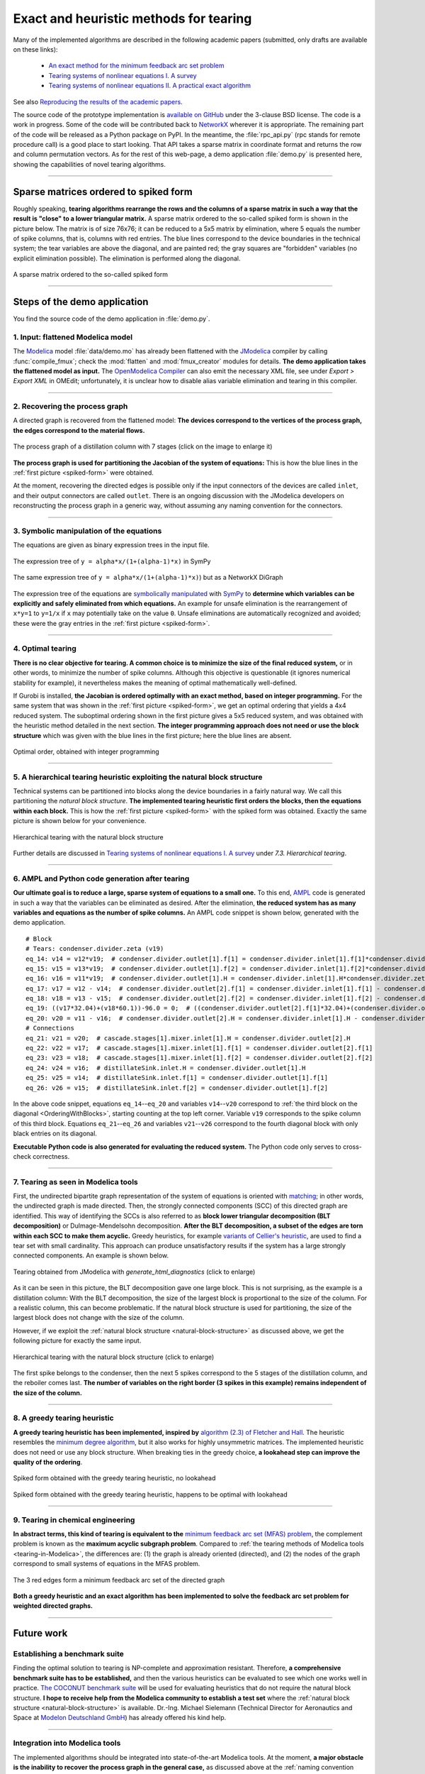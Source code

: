 .. sdopt-tearing documentation master file, created by
   sphinx-quickstart on Sat Feb 28 23:04:04 2015.
   You can adapt this file completely to your liking, but it should at least
   contain the root `toctree` directive.


=======================================
Exact and heuristic methods for tearing
=======================================

Many of the implemented algorithms are described in the following academic 
papers (submitted, only drafts are available on these links):

  - `An exact method for the minimum feedback arc set problem <http://reliablecomputing.eu/baharev_minimum_feedback_arc_set.pdf>`_
  - `Tearing systems of nonlinear equations I. A survey <http://reliablecomputing.eu/baharev_tearing_survey.pdf>`_
  - `Tearing systems of nonlinear equations II. A practical exact algorithm <http://reliablecomputing.eu/baharev_tearing_exact_algorithm.pdf>`_

See also `Reproducing the results of the academic papers <https://github.com/baharev/sdopt-tearing#reproducing-the-results-of-minimum-feedback-arc-set-paper>`_.

The source code of the prototype implementation is 
`available on GitHub <https://github.com/baharev/sdopt-tearing#exact-and-heuristic-methods-for-tearing>`_ 
under the 3-clause BSD license. The code is a work in progress. Some of the code
will be contributed back to 
`NetworkX <http://networkx.github.io/documentation/latest/overview.html>`_
wherever it is appropriate. The remaining part of the code will be released as a 
Python package on PyPI.  
In the meantime, the :file:`rpc_api.py` (rpc stands for remote procedure call) 
is a good place to start looking. That API takes a sparse matrix in coordinate 
format and returns the row and column permutation vectors.  As for the rest of 
this web-page, a demo application :file:`demo.py` is presented here, showing the 
capabilities of novel tearing algorithms.

--------------------------------------------------------------------------------

.. _spiked-form:

Sparse matrices ordered to spiked form
======================================

Roughly speaking, **tearing algorithms rearrange the rows and the columns of a 
sparse matrix in such a way that the result is "close" to a lower triangular 
matrix.** A sparse matrix ordered to the so-called spiked form is shown in the 
picture below. The matrix is of size 76x76; it can be reduced to a 5x5 matrix by 
elimination, where 5 equals the number of spike columns, that is, columns with 
red entries. The blue lines correspond to the device boundaries in the 
technical system; the tear variables are above the diagonal, and are painted 
red; the gray squares are "forbidden" variables (no explicit elimination 
possible). The elimination is performed along the diagonal.

.. figure:: ./pics/SpikedForm.png
   :alt: A sparse matrix ordered to the so-called spiked form.
   :align: center
   :scale: 50%
   
   A sparse matrix ordered to the so-called spiked form

--------------------------------------------------------------------------------


Steps of the demo application
=============================

You find the source code of the demo application in :file:`demo.py`.


1. Input: flattened Modelica model
----------------------------------

The `Modelica <https://www.modelica.org/>`_ model :file:`data/demo.mo` has 
already been flattened with the `JModelica <http://www.jmodelica.org/>`_ 
compiler by calling :func:`compile_fmux`; check the :mod:`flatten` and 
:mod:`fmux_creator` modules for details. **The demo application takes the 
flattened model as input.** The `OpenModelica Compiler 
<https://openmodelica.org/openmodelicaworld/tools>`_ can also emit the necessary 
XML file, see under *Export > Export XML* in OMEdit; unfortunately, it is 
unclear how to disable alias variable elimination and tearing in this compiler.

--------------------------------------------------------------------------------

2. Recovering the process graph
-------------------------------

A directed graph is recovered from the flattened model: **The devices 
correspond to the vertices of the process graph, the edges correspond to the 
material flows.**

.. figure:: ./pics/Cascade.png
   :alt: The process graph of a distillation column with 7 stages.
   :align: center
   :scale: 75%

   The process graph of a distillation column with 7 stages (click on the image
   to enlarge it)

**The process graph is used for partitioning the Jacobian of the system of 
equations:** This is how the blue lines in the :ref:`first picture 
<spiked-form>` were obtained.

.. _inlet-outlet-naming-convention:

At the moment, recovering the directed edges is possible only if the input 
connectors of the devices are called ``inlet``, and their output connectors 
are called ``outlet``. There is an ongoing discussion with the JModelica 
developers on reconstructing the process graph in a generic way, without 
assuming any naming convention for the connectors.

--------------------------------------------------------------------------------

3. Symbolic manipulation of the equations
-----------------------------------------

The equations are given as binary expression trees in the input file.

.. figure:: ./pics/SympyTree.svg
   :alt: Example of an expression tree in SymPy.
   :align: center
   :scale: 50%
   
   The expression tree of ``y = alpha*x/(1+(alpha-1)*x)`` in SymPy


.. figure:: ./pics/ExprTree.png
   :alt: Example of an expression tree in NetworkX.
   :align: center
   :scale: 75%
   
   The same expression tree of ``y = alpha*x/(1+(alpha-1)*x)``) 
   but as a NetworkX DiGraph


The expression tree of the equations are `symbolically manipulated 
<http://docs.sympy.org/latest/tutorial/manipulation.html>`_  with `SymPy 
<http://www.sympy.org/>`_ to **determine which variables can be explicitly and 
safely eliminated from which equations.** An example for unsafe elimination is 
the rearrangement of ``x*y=1`` to ``y=1/x`` if ``x`` may potentially take on the 
value ``0``. Unsafe eliminations are automatically recognized and avoided; these 
were the gray entries in the :ref:`first picture <spiked-form>`.

--------------------------------------------------------------------------------

4. Optimal tearing
------------------

**There is no clear objective for tearing. A common choice is to minimize the 
size of the final reduced system,** or in other words, to minimize the number of 
spike columns. Although this objective is questionable (it ignores numerical 
stability for example), it nevertheless makes the meaning of optimal 
mathematically well-defined.

If Gurobi is installed, **the Jacobian is ordered optimally with an exact 
method, based on integer programming.** For the same system that was shown in 
the :ref:`first picture <spiked-form>`, we get an optimal ordering that yields a 
4x4 reduced system. The suboptimal ordering shown in the first picture gives a 
5x5 reduced system, and was obtained with the heuristic method detailed in the 
next section. **The integer programming approach does not need or use the block 
structure** which was given with the blue lines in the first picture; here the 
blue lines are absent.

.. figure:: ./pics/OptimalTearing.png
   :alt: Optimal order, obtained with integer programming.
   :align: center
   :scale: 50%
   
   Optimal order, obtained with integer programming

--------------------------------------------------------------------------------

.. _natural-block-structure:

5. A hierarchical tearing heuristic exploiting the natural block structure
--------------------------------------------------------------------------

Technical systems can be partitioned into blocks along the device boundaries 
in a fairly natural way. We call this partitioning the *natural block 
structure*. **The implemented tearing heuristic first orders the blocks, then 
the equations within each block.** This is how the :ref:`first picture 
<spiked-form>` with the spiked form was obtained. Exactly the same picture is 
shown below for your convenience.

.. _OrderingWithBlocks:

.. figure:: ./pics/SpikedForm.png
   :alt: Hierarchical tearing with the natural block structure.
   :align: center
   :scale: 50%
   
   Hierarchical tearing with the natural block structure

Further details are discussed in 
`Tearing systems of nonlinear equations I. A survey <http://reliablecomputing.eu/baharev_tearing_survey.pdf>`_
under *7.3. Hierarchical tearing*.
   
--------------------------------------------------------------------------------

6. AMPL and Python code generation after tearing
------------------------------------------------

**Our ultimate goal is to reduce a large, sparse system of equations to a small
one.** To this end, `AMPL <http://en.wikipedia.org/wiki/AMPL>`_
code is generated in such a way that the variables can be eliminated as 
desired. After the elimination, **the reduced system has as many variables and 
equations as the number of spike columns.** An AMPL code snippet is shown 
below, generated with the demo application. ::

    # Block
    # Tears: condenser.divider.zeta (v19)
    eq_14: v14 = v12*v19;  # condenser.divider.outlet[1].f[1] = condenser.divider.inlet[1].f[1]*condenser.divider.zeta
    eq_15: v15 = v13*v19;  # condenser.divider.outlet[1].f[2] = condenser.divider.inlet[1].f[2]*condenser.divider.zeta
    eq_16: v16 = v11*v19;  # condenser.divider.outlet[1].H = condenser.divider.inlet[1].H*condenser.divider.zeta
    eq_17: v17 = v12 - v14;  # condenser.divider.outlet[2].f[1] = condenser.divider.inlet[1].f[1] - condenser.divider.outlet[1].f[1]
    eq_18: v18 = v13 - v15;  # condenser.divider.outlet[2].f[2] = condenser.divider.inlet[1].f[2] - condenser.divider.outlet[1].f[2]
    eq_19: ((v17*32.04)+(v18*60.1))-96.0 = 0;  # ((condenser.divider.outlet[2].f[1]*32.04)+(condenser.divider.outlet[2].f[2]*60.1))-96.0 = 0
    eq_20: v20 = v11 - v16;  # condenser.divider.outlet[2].H = condenser.divider.inlet[1].H - condenser.divider.outlet[1].H
    # Connections
    eq_21: v21 = v20;  # cascade.stages[1].mixer.inlet[1].H = condenser.divider.outlet[2].H
    eq_22: v22 = v17;  # cascade.stages[1].mixer.inlet[1].f[1] = condenser.divider.outlet[2].f[1]
    eq_23: v23 = v18;  # cascade.stages[1].mixer.inlet[1].f[2] = condenser.divider.outlet[2].f[2]
    eq_24: v24 = v16;  # distillateSink.inlet.H = condenser.divider.outlet[1].H
    eq_25: v25 = v14;  # distillateSink.inlet.f[1] = condenser.divider.outlet[1].f[1]
    eq_26: v26 = v15;  # distillateSink.inlet.f[2] = condenser.divider.outlet[1].f[2]

In the above code snippet, equations ``eq_14``--``eq_20`` and variables 
``v14``--``v20`` correspond to :ref:`the third block on the diagonal 
<OrderingWithBlocks>`, starting counting at the top left corner. Variable 
``v19`` corresponds to the spike column of this third block. Equations 
``eq_21``--``eq_26`` and variables ``v21``--``v26`` correspond to the fourth 
diagonal block with only black entries on its diagonal.

**Executable Python code is also generated for evaluating the reduced system.** 
The Python code only serves to cross-check correctness.

--------------------------------------------------------------------------------

.. _tearing-in-Modelica:

7. Tearing as seen in Modelica tools
------------------------------------

First, the undirected bipartite graph representation of the system of equations 
is oriented with `matching 
<http://en.wikipedia.org/wiki/Matching_%28graph_theory%29>`_; in other words, 
the undirected graph is made directed. Then, the strongly connected components 
(SCC) of this directed graph are identified. This way of identifying the SCCs is 
also referred to as **block lower triangular decomposition (BLT decomposition)** 
or Dulmage-Mendelsohn decomposition. **After the BLT decomposition, a subset of 
the edges are torn within each SCC to make them acyclic.** Greedy heuristics, 
for example `variants of Cellier's heuristic <http://dx.doi.org/10.1145/2666202.2666204>`_, 
are used to find a tear set with small cardinality. This approach can produce 
unsatisfactory results if the system has a large strongly connected components. 
An example is shown below.

.. figure:: ./pics/jmodelica.png
   :alt: Tearing as seen in Modelica tools
   :align: center
   :scale: 67%
   
   Tearing obtained from JModelica with `generate_html_diagnostics` (click to enlarge)
    
As it can be seen in this picture, the BLT decomposition gave one large block. This is 
not surprising, as the example is a distillation column: With the BLT 
decomposition, the size of the largest block is proportional to the size of the 
column. For a realistic column, this can become problematic. If the natural 
block structure is used for partitioning, the size of the largest block does not 
change with the size of the column. 

However, if we exploit the :ref:`natural block structure <natural-block-structure>`
as discussed above, we get the following picture for exactly the same input.

.. figure:: ./pics/hierarchical.png
   :alt: Hierarchical tearing with the natural block structure.
   :align: center
   :scale: 42%
   
   Hierarchical tearing with the natural block structure (click to enlarge)

The first spike belongs to the condenser, then the next 5 spikes correspond to 
the 5 stages of the distillation column, and the reboiler comes last. **The 
number of variables on the right border (3 spikes in this example) remains 
independent of the size of the column.**

--------------------------------------------------------------------------------


8. A greedy tearing heuristic
-----------------------------

**A greedy tearing heuristic has been implemented, inspired by** `algorithm 
(2.3) of Fletcher and Hall <http://dx.doi.org/10.1007/BF02025533>`_. The 
heuristic resembles the `minimum degree algorithm 
<http://en.wikipedia.org/wiki/Minimum_degree_algorithm>`_, but it also works for 
highly unsymmetric matrices. The implemented heuristic does not need or use any 
block structure. When breaking ties in the greedy choice, **a lookahead step can 
improve the quality of the ordering**.

.. figure:: ./pics/MindegNoLookahead.png
   :alt: Spiked form obtained with the greedy tearing heuristic, no lookahead.
   :align: center
   :scale: 50%
   
   Spiked form obtained with the greedy tearing heuristic, no lookahead


.. figure:: ./pics/MindegWithLookahead.png
   :alt: Spiked form obtained with the greedy tearing heuristic, with lookahead.
   :align: center
   :scale: 50%
   
   Spiked form obtained with the greedy tearing heuristic, happens to be optimal
   with lookahead

--------------------------------------------------------------------------------


9. Tearing in chemical engineering
----------------------------------

..
    When a professional chemical engineering simulator is run in sequential modular 
    (SM) mode, the output of a device is quickly computed from its input with a 
    numerical method specialized for that particular device. However,
    computing the input of a device given its output can be computationally 
    demanding because the specialized method was optimized for the . Therefore, 
    the goal of tearing in this case is to minimize the number of devices for 
    which the input has to be computed from the output.

**In abstract terms, this kind of tearing is equivalent to the** `minimum 
feedback arc set (MFAS) problem 
<http://en.wikipedia.org/wiki/Feedback_arc_set>`_, the complement problem
is known as the **maximum acyclic subgraph problem**. 
Compared to :ref:`the tearing methods of Modelica tools <tearing-in-Modelica>`, 
the differences are: (1) the graph is already oriented (directed), and 
(2) the nodes of the graph correspond to small systems of equations in the 
MFAS problem.

.. figure:: ./pics/MFES.png
   :alt: The 3 red edges form a minimum feedback arc set (MFAS) of the directed graph.
   :align: center
   :scale: 50%
   
   The 3 red edges form a minimum feedback arc set of the directed graph

**Both a greedy heuristic and an exact algorithm has been implemented to solve
the feedback arc set problem for weighted directed graphs.**

--------------------------------------------------------------------------------


Future work
===========


Establishing a benchmark suite
------------------------------

Finding the optimal solution to tearing is NP-complete and approximation 
resistant. Therefore, **a comprehensive benchmark suite has to be established,**
and then the various heuristics can be evaluated to see which one works well in 
practice. `The COCONUT benchmark suite 
<http://www.mat.univie.ac.at/~neum/glopt/coconut/Benchmark/Benchmark.html>`_ 
will be used for evaluating heuristics that do not require the natural block 
structure. **I hope to receive help from the Modelica community to establish a 
test set** where the :ref:`natural block structure <natural-block-structure>` is 
available. Dr.-Ing. Michael Sielemann (Technical Director for Aeronautics and 
Space at `Modelon Deutschland GmbH <http://www.modelon.com/>`_) has already 
offered his kind help.

--------------------------------------------------------------------------------


Integration into Modelica tools
-------------------------------

The implemented algorithms should be integrated into state-of-the-art Modelica 
tools. At the moment, **a major obstacle is the inability to recover the process 
graph in the general case,** as discussed above at the 
:ref:`naming convention workaround <inlet-outlet-naming-convention>`.

--------------------------------------------------------------------------------

Improving numerical stability
-----------------------------

**Tearing can yield small but very ill-conditioned systems**; as a consequence, 
the final reduced systems can be notoriously difficult or even impossible to 
solve. **Our recent publications** `[1] <http://dx.doi.org/10.1002/aic.14305>`_ 
**and** `[2] <http://reliablecomputing.eu/baharev_manifold_based_starting_points.pdf>`_  
**show how this well-known numerical issue of tearing can be resolved.** The cost of the 
improved numerical stability is the significantly increased computation time. 

.. _handling-subproblems:

Our pilot Java implementation has shown that it is crucial
    
  - to design a convenient API for subproblem selection (roughly speaking: 
    to be able to work with arbitrary number of diagonal blocks, ordered
    sequentially), 
    
  - to generate C++ source code for efficient evaluation of the subproblems
    (the residual and the Jacobian of the blocks),
    
  - that the generated source code works with user-defined data types 
    (and C++ templates do).

The next item on the agenda is to create a Python prototype implementation that 
meets all these requirements.

--------------------------------------------------------------------------------

Source code generation for reverse mode automatic differentiation
-----------------------------------------------------------------

The Jacobian is required when solving the subproblems with a solver like `IPOPT 
<https://projects.coin-or.org/Ipopt>`_.
**Generating C++ source code for evaluating the Jacobian of the subproblems is 
certainly not the main difficulty here:** The primary challenge is to design an 
API that makes it easy to work with subproblems, and that makes the interfacing 
with various solvers only moderately painful.

**I am not aware of any** `automatic 
differentiation <http://en.wikipedia.org/wiki/Automatic_differentiation>`_ 
**package that would fulfill the requirements** :ref:`listed above 
<handling-subproblems>`, so I have set out to write my own. The diagonal blocks 
of the Jacobian will be obtained with reverse mode automatic differentiation. 
For example, for the expression ::

    exp(3*x+2*y)+4*z 

the following Python code is generated (hand-edited to improve readability) ::

    # f = exp(3*x+2*y)+z
    # Forward sweep
    t1 = 3.0*x + 2.0*y
    t2 = exp(t1)
    f = 4.0*z + t2 - 1.0
    # Backward sweep
    u0 = 1.0
    u1 = 4.0 * u0  # df/dz = 4
    u2 = u0
    u3 = t2 * u2
    u4 = 3.0 * u3  # df/dx = 3*exp(3*x+2*y)
    u5 = 2.0 * u3  # df/dy = 2*exp(3*x+2*y)

**This code was automatically generated** with 
the sibling package `SDOPT <https://sdopt.readthedocs.org>`_.

The templated C++ version of this code will greatly benefit from code 
optimization performed by the C++ compiler, especially from `constant folding 
and constant propagation <http://en.wikipedia.org/wiki/Constant_folding>`_. 
I expect the generated assembly code to be as good as hand-written.

--------------------------------------------------------------------------------

..
    .. toctree::
    :maxdepth: 2



Indices and tables
==================

* :ref:`genindex`
* :ref:`modindex`
* :ref:`search`

